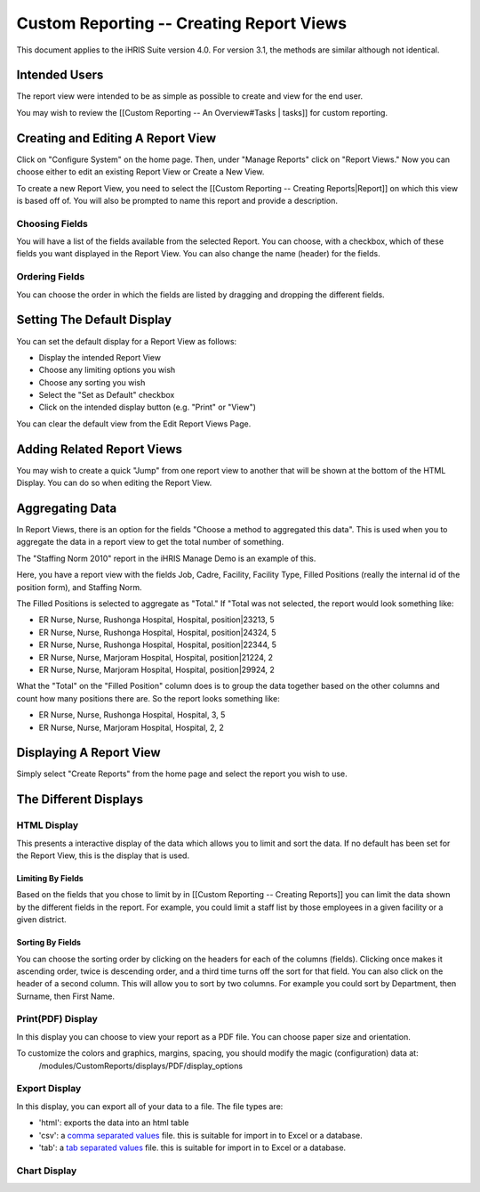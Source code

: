 Custom Reporting -- Creating Report Views
=========================================

This document applies to the iHRIS Suite version 4.0. For version 3.1, the methods are similar although not identical.

Intended Users
^^^^^^^^^^^^^^
The report view were intended to be as simple as possible to create and view for the end user.

You may wish to review the [[Custom Reporting -- An Overview#Tasks | tasks]] for custom reporting.

Creating and Editing A Report View
^^^^^^^^^^^^^^^^^^^^^^^^^^^^^^^^^^

Click on "Configure System" on the home page.  Then, under "Manage Reports" click on "Report Views."   Now you can choose either to edit an existing Report View or Create a New View.

To create a new Report View, you need to select the [[Custom Reporting -- Creating Reports|Report]] on which this view is based off of.  You will also be prompted to name this report and provide a description.  

Choosing Fields
~~~~~~~~~~~~~~~
You will have a list of the fields available from the selected Report.  You can choose, with a checkbox, which of these fields you want displayed in the Report View.  You can also change the name (header) for the fields.

Ordering Fields
~~~~~~~~~~~~~~~
You can choose the order in which the fields are listed by dragging and dropping the different fields.

Setting The Default Display
^^^^^^^^^^^^^^^^^^^^^^^^^^^
You can set the default display for a Report View as follows:

* Display the intended Report View
* Choose any limiting options you wish
* Choose any sorting you wish
* Select the "Set as Default" checkbox
* Click on the intended display button (e.g. "Print" or "View")
You can clear the default view from the Edit Report Views Page.

Adding Related Report Views
^^^^^^^^^^^^^^^^^^^^^^^^^^^
You may wish to create a quick "Jump" from one report view to another that will be shown at the bottom of the HTML Display.  You can do so when editing the Report View.

Aggregating Data
^^^^^^^^^^^^^^^^

In Report Views, there is an option for the fields "Choose a
method to aggregated this data".    This is used when you to aggregate the data in a report view to get the
total number of something.    

The "Staffing Norm 2010" report in the iHRIS Manage Demo is an example of this.

Here, you have a report view with the fields Job, Cadre, Facility, Facility Type, Filled Positions (really the internal id of the position form), and Staffing Norm.

The Filled Positions is selected to aggregate as "Total."   If "Total was not selected, the report would look something like:

* ER Nurse, Nurse, Rushonga Hospital, Hospital, position|23213, 5
* ER Nurse, Nurse, Rushonga Hospital, Hospital, position|24324, 5
* ER Nurse, Nurse, Rushonga Hospital, Hospital, position|22344, 5
* ER Nurse, Nurse, Marjoram Hospital, Hospital, position|21224, 2
* ER Nurse, Nurse, Marjoram Hospital, Hospital, position|29924, 2

What the "Total" on the "Filled Position" column does is to group the data together based on the other columns and count how many positions there are.  So the report looks something like:

* ER Nurse, Nurse, Rushonga Hospital, Hospital, 3, 5
* ER Nurse, Nurse, Marjoram Hospital, Hospital, 2, 2

Displaying A Report View
^^^^^^^^^^^^^^^^^^^^^^^^
Simply select "Create Reports" from the home page and select the report you wish to use.

The Different Displays
^^^^^^^^^^^^^^^^^^^^^^

HTML Display
~~~~~~~~~~~~
This presents a interactive display of the data which allows you to limit and sort the data.  If no default has been set for the Report View, this is the display that is used.

Limiting By Fields
------------------
Based on the fields that you chose to limit by in [[Custom Reporting -- Creating Reports]] you can limit the data shown by the different fields in the report.  For example, you could limit a staff list by those employees in a given facility or a given district.

Sorting By Fields
-----------------
You can choose the sorting order by clicking on the headers for each of the columns (fields).  Clicking once makes it ascending order, twice is descending order, and a third time turns off the sort for that field.  You can also click on the header of a second column.  This will allow you to sort by two columns.  For example you could sort by Department, then Surname, then First Name.

Print(PDF) Display
~~~~~~~~~~~~~~~~~~
In this display you can choose to view your report as a PDF file.  You can choose paper size and orientation.

To customize the colors and graphics, margins, spacing, you should modify the magic (configuration) data at:
 /modules/CustomReports/displays/PDF/display_options

Export Display
~~~~~~~~~~~~~~
In this display, you can export all of your data to a file.  The file types are:

* 'html': exports the data into an html table
* 'csv': a  `comma separated values <http://en.wikipedia.org/wiki/Comma-separated_values>`_  file.  this is suitable for import in to Excel or a database.
* 'tab': a  `tab separated values <http://en.wikipedia.org/wiki/Delimiter-separated_values>`_  file.   this is suitable for import in to Excel or a database.

Chart Display
~~~~~~~~~~~~~

